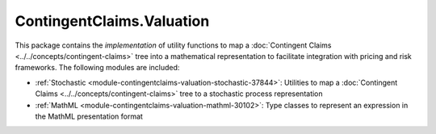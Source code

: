 .. Copyright (c) 2022 Digital Asset (Switzerland) GmbH and/or its affiliates. All rights reserved.
.. SPDX-License-Identifier: Apache-2.0

ContingentClaims.Valuation
##########################

This package contains the *implementation* of utility functions to map a
:doc:`Contingent Claims <../../concepts/contingent-claims>` tree into a mathematical representation
to facilitate integration with pricing and risk frameworks. The following modules are included:

- :ref:`Stochastic <module-contingentclaims-valuation-stochastic-37844>`: Utilities to map a
  :doc:`Contingent Claims <../../concepts/contingent-claims>` tree to a stochastic process
  representation
- :ref:`MathML <module-contingentclaims-valuation-mathml-30102>`: Type classes to represent an
  expression in the MathML presentation format